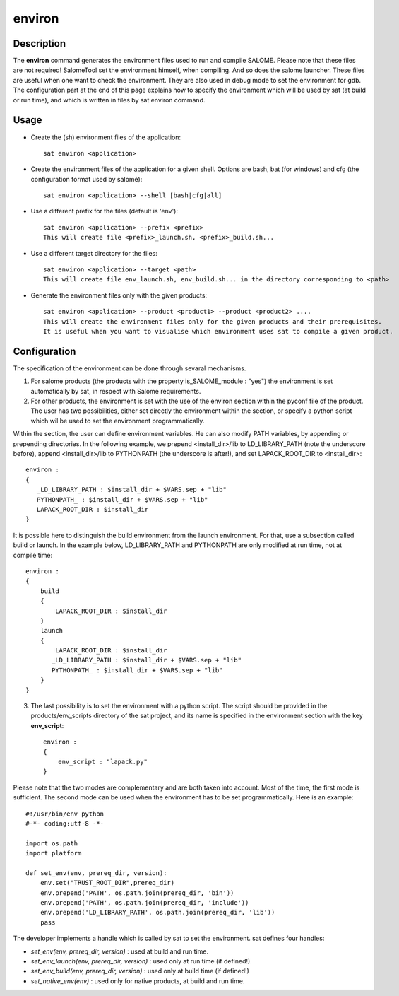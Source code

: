 *******
environ
*******

Description
===========
The **environ** command generates the environment files used to run and compile SALOME.
Please note that these files are not required!  SalomeTool set the environment himself, when compiling.
And so does the salome launcher.
These files are useful when one want to check the environment.
They are also used in debug mode to set the environment for gdb.
The configuration part at the end of this page explains how to specify the environment which will be used by sat (at build or run time), 
and which is written in files by sat environ command.

Usage
=====
* Create the (sh) environment files of the application: ::

    sat environ <application>

* Create the environment files of the application for a given shell. 
  Options are bash, bat (for windows) and cfg (the configuration format used by salomé): ::

    sat environ <application> --shell [bash|cfg|all]

* Use a different prefix for the files (default is 'env'): ::

    sat environ <application> --prefix <prefix>
    This will create file <prefix>_launch.sh, <prefix>_build.sh...

* Use a different target directory for the files: ::

    sat environ <application> --target <path>
    This will create file env_launch.sh, env_build.sh... in the directory corresponding to <path>

* Generate the environment files only with the given products: ::

    sat environ <application> --product <product1> --product <product2> ....
    This will create the environment files only for the given products and their prerequisites.
    It is useful when you want to visualise which environment uses sat to compile a given product.


Configuration
=============
The specification of the environment can be done through sevaral mechanisms.

1. For salome products (the products with the property is_SALOME_module : "yes") the environment is set automatically by sat, in respect with Salomé requirements.

2. For other products, the environment is set with the use of the environ section within the pyconf file of the product. The user has two possibilities, either set directly the environment within the section, or specify a python script which wil be used to set the environment programmatically.

Within the section, the user can define environment variables. He can also modify PATH variables, by appending or prepending directories.
In the following example, we prepend <install_dir>/lib to LD_LIBRARY_PATH (note the underscore before), append <install_dir>/lib to PYTHONPATH (the underscore is after!), and set LAPACK_ROOT_DIR  to <install_dir>: ::

    environ :
    {
       _LD_LIBRARY_PATH : $install_dir + $VARS.sep + "lib"
       PYTHONPATH_ : $install_dir + $VARS.sep + "lib"
       LAPACK_ROOT_DIR : $install_dir
    }

It is possible here to distinguish the build environment from the launch environment. For that, use a subsection called build or launch. In the example below, LD_LIBRARY_PATH and PYTHONPATH are only modified at run time, not at compile time: ::

    environ :
    {
        build
        {
            LAPACK_ROOT_DIR : $install_dir
        }
        launch
        {
            LAPACK_ROOT_DIR : $install_dir
           _LD_LIBRARY_PATH : $install_dir + $VARS.sep + "lib"
           PYTHONPATH_ : $install_dir + $VARS.sep + "lib"
        }
    }

3. The last possibility is to set the environment with a python script. The script should be provided in the products/env_scripts directory of the sat project, and its name is specified in the environment section with the key **env_script**: ::

    environ :
    {
        env_script : "lapack.py"   
    }

Please note that the two modes are complementary and are both taken into account.
Most of the time, the first mode is sufficient. The second mode can be used when the environment has to be set programmatically.
Here is an example: ::

    #!/usr/bin/env python
    #-*- coding:utf-8 -*-

    import os.path
    import platform

    def set_env(env, prereq_dir, version):
        env.set("TRUST_ROOT_DIR",prereq_dir)
        env.prepend('PATH', os.path.join(prereq_dir, 'bin'))
        env.prepend('PATH', os.path.join(prereq_dir, 'include'))
        env.prepend('LD_LIBRARY_PATH', os.path.join(prereq_dir, 'lib'))
        pass

The developer implements a handle which is called by sat to set the environment.
sat defines four handles:

* *set_env(env, prereq_dir, version)* : used at build and run time. 
* *set_env_launch(env, prereq_dir, version)* : used only at run time (if defined!)
* *set_env_build(env, prereq_dir, version)* : used only at build time (if defined!)
* *set_native_env(env)* : used only for native products, at build and run time.
